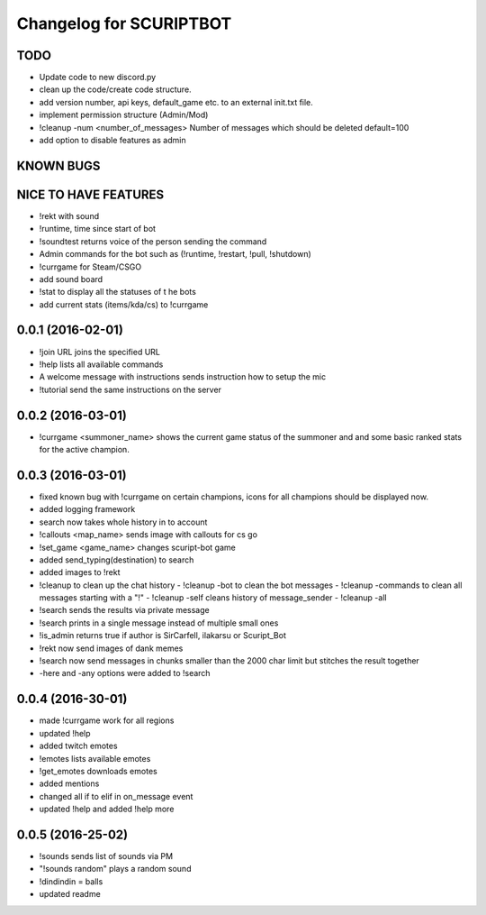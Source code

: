 ^^^^^^^^^^^^^^^^^^^^^^^^^^^^^^
Changelog for SCURIPTBOT
^^^^^^^^^^^^^^^^^^^^^^^^^^^^^^

TODO
------------------
* Update code to new discord.py
* clean up the code/create code structure.
* add version number, api keys, default_game etc. to an external init.txt file.
* implement permission structure (Admin/Mod)
* !cleanup -num <number_of_messages> Number of messages which should be deleted default=100
* add option to disable features as admin

KNOWN BUGS
------------------

NICE TO HAVE FEATURES
------------------
* !rekt with sound
* !runtime, time since start of bot
* !soundtest returns voice of the person sending the command
* Admin commands for the bot such as (!runtime, !restart, !pull, !shutdown)
* !currgame for Steam/CSGO
* add sound board
* !stat to display all the statuses of t he bots
* add current stats (items/kda/cs) to !currgame

0.0.1 (2016-02-01)
------------------
* !join URL joins the specified URL
* !help lists all available commands
* A welcome message with instructions sends instruction how to setup the mic
* !tutorial send the same instructions on the server 

0.0.2 (2016-03-01)
------------------
* !currgame <summoner_name> shows the current game status of the summoner and and some basic ranked stats for the active champion.

0.0.3 (2016-03-01)
------------------
* fixed known bug with !currgame on certain champions, icons for all champions should be displayed now.
* added logging framework
* search now takes whole history in to account
* !callouts <map_name> sends image with callouts for cs go
* !set_game <game_name> changes scuript-bot game 
* added send_typing(destination) to search
* added images to !rekt
* !cleanup to clean up the chat history
  - !cleanup -bot to clean the bot messages
  - !cleanup -commands to clean all messages starting with a "!"
  - !cleanup -self cleans history of message_sender
  - !cleanup -all
* !search sends the results via private message
* !search prints in a single message instead of multiple small ones
* !is_admin returns true if author is SirCarfell, ilakarsu or Scuript_Bot
* !rekt now send images of dank memes
* !search now send messages in chunks smaller than the 2000 char limit but stitches the result together
* -here and -any options were added to !search

0.0.4 (2016-30-01)
------------------
* made !currgame work for all regions
* updated !help
* added twitch emotes
* !emotes lists available emotes
* !get_emotes downloads emotes
* added mentions
* changed all if to elif in on_message event
* updated !help and added !help more

0.0.5 (2016-25-02)
------------------
* !sounds sends list of sounds via PM
* "!sounds random" plays a random sound
* !dindindin = balls
* updated readme